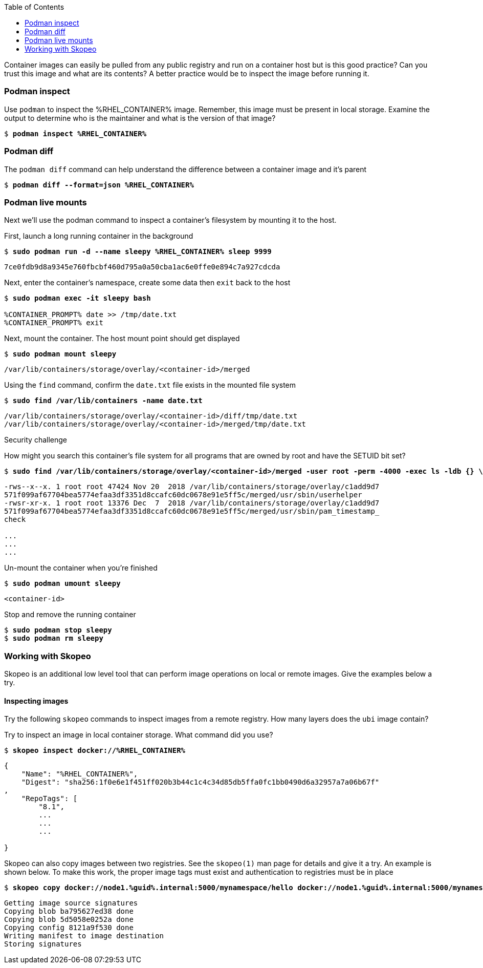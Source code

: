:GUID: %guid%
:markup-in-source: verbatim,attributes,quotes
:toc:

Container images can easily be pulled from any public registry and run on a container host but is this good practice? Can you trust this image and what are its contents? A better practice would be to inspect the image before running it. 

=== Podman inspect

.Use `podman` to inspect the %RHEL_CONTAINER% image. Remember, this image must be present in local storage. Examine the output to determine who is the maintainer and what is the version of that image?
--
[source,subs="{markup-in-source}"]
----
$ *podman inspect %RHEL_CONTAINER%*
----
--

=== Podman diff

.The `podman diff` command can help understand the difference between a container image and it's parent
--
[source,subs="{markup-in-source}"]
----
$ *podman diff --format=json %RHEL_CONTAINER%*
----
--

=== Podman live mounts

Next we’ll use the podman command to inspect a container’s filesystem by mounting it to the host.

.First, launch a long running container in the background
--
[source,subs="{markup-in-source}"]
----
$ *sudo podman run -d --name sleepy %RHEL_CONTAINER% sleep 9999*
----
----
7ce0fdb9d8a9345e760fbcbf460d795a0a50cba1ac6e0ffe0e894c7a927cdcda
----
--

.Next, enter the container's namespace, create some data then `exit` back to the host
--
[source,subs="{markup-in-source}"]
----
$ *sudo podman exec -it sleepy bash*

%CONTAINER_PROMPT% date >> /tmp/date.txt
%CONTAINER_PROMPT% exit
----
--

.Next, mount the container. The host mount point should get displayed
--
[source,subs="{markup-in-source}"]
----
$ *sudo podman mount sleepy*
----
----
/var/lib/containers/storage/overlay/<container-id>/merged
----
--

.Using the `find` command, confirm the `date.txt` file exists in the mounted file system
--
[source,subs="{markup-in-source}"]
----
$ *sudo find /var/lib/containers -name date.txt* 
----
----
/var/lib/containers/storage/overlay/<container-id>/diff/tmp/date.txt
/var/lib/containers/storage/overlay/<container-id>/merged/tmp/date.txt
----
--

Security challenge

.How might you search this container's file system for all programs that are owned by root and have the SETUID bit set?
--
[source,subs="{markup-in-source}"]
----
$ *sudo find /var/lib/containers/storage/overlay/<container-id>/merged -user root -perm -4000 -exec ls -ldb {} \;*
----
----
-rws--x--x. 1 root root 47424 Nov 20  2018 /var/lib/containers/storage/overlay/c1add9d7
571f099af67704bea5774efaa3df3351d8ccafc60dc0678e91e5ff5c/merged/usr/sbin/userhelper
-rwsr-xr-x. 1 root root 13376 Dec  7  2018 /var/lib/containers/storage/overlay/c1add9d7
571f099af67704bea5774efaa3df3351d8ccafc60dc0678e91e5ff5c/merged/usr/sbin/pam_timestamp_
check

...
...
...
----
--

.Un-mount the container when you're finished
--
[source,subs="{markup-in-source}"]
----
$ *sudo podman umount sleepy*
----
----
<container-id>
----
--

.Stop and remove the running container
--
[source,subs="{markup-in-source}"]
----
$ *sudo podman stop sleepy*
$ *sudo podman rm sleepy*
----
--

=== Working with Skopeo

Skopeo is an additional low level tool that can perform image operations on local or remote images. Give the examples below a try.  

==== Inspecting images

Try the following `skopeo` commands to inspect images from a remote registry. How
many layers does the `ubi` image contain? 

.Try to inspect an image in local container storage. What command did you use?
--
[source,subs="{markup-in-source}"]
----
$ *skopeo inspect docker://%RHEL_CONTAINER%*
----
----
{
    "Name": "%RHEL_CONTAINER%",
    "Digest": "sha256:1f0e6e1f451ff020b3b44c1c4c34d85db5ffa0fc1bb0490d6a32957a7a06b67f"
,
    "RepoTags": [
        "8.1",
        ...
        ...
        ...

}
----
--

.Skopeo can also copy images between two registries. See the `skopeo(1)` man page for details and give it a try. An example is shown below. To make this work, the proper image tags must exist and authentication to registries must be in place
--
[source,subs="{markup-in-source}"]
----
$ *skopeo copy docker://node1.{GUID}.internal:5000/mynamespace/hello docker://node1.{GUID}.internal:5000/mynamespace/hello*
----
----
Getting image source signatures
Copying blob ba795627ed38 done
Copying blob 5d5058e0252a done
Copying config 8121a9f530 done
Writing manifest to image destination
Storing signatures
----
--

